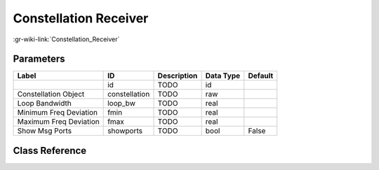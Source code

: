 ----------------------
Constellation Receiver
----------------------

:gr-wiki-link:`Constellation_Receiver`

Parameters
**********

+-------------------------+-------------------------+-------------------------+-------------------------+-------------------------+
|Label                    |ID                       |Description              |Data Type                |Default                  |
+=========================+=========================+=========================+=========================+=========================+
|                         |id                       |TODO                     |id                       |                         |
+-------------------------+-------------------------+-------------------------+-------------------------+-------------------------+
|Constellation Object     |constellation            |TODO                     |raw                      |                         |
+-------------------------+-------------------------+-------------------------+-------------------------+-------------------------+
|Loop Bandwidth           |loop_bw                  |TODO                     |real                     |                         |
+-------------------------+-------------------------+-------------------------+-------------------------+-------------------------+
|Minimum Freq Deviation   |fmin                     |TODO                     |real                     |                         |
+-------------------------+-------------------------+-------------------------+-------------------------+-------------------------+
|Maximum Freq Deviation   |fmax                     |TODO                     |real                     |                         |
+-------------------------+-------------------------+-------------------------+-------------------------+-------------------------+
|Show Msg Ports           |showports                |TODO                     |bool                     |False                    |
+-------------------------+-------------------------+-------------------------+-------------------------+-------------------------+

Class Reference
*******************

.. tabs::

   .. group-tab:: Python
      TODO

   .. group-tab:: C++

      .. doxygengroup:: block_digital_constellation_receiver_cb
         :content-only:
         :undoc-members:
         :private-members:
         :members:

